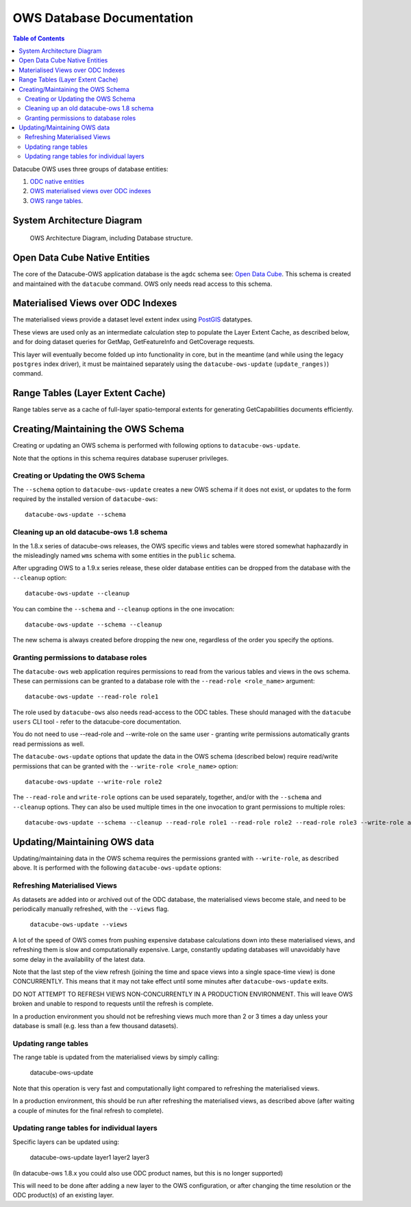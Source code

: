 OWS Database Documentation
==========================

.. contents:: Table of Contents

Datacube OWS uses three groups of database
entities:

1. `ODC native entities <#open-data-cube-native-entities>`_
2. `OWS materialised views over ODC indexes <#materialised-views-over-odc-indexes>`_
3. `OWS range tables <#range-tables-layer-extent-cache>`_.

System Architecture Diagram
---------------------------

.. figure:: diagrams/ows_diagram1.9.png
    :target: /_images/ows_diagram.png

    OWS Architecture Diagram, including Database structure.

Open Data Cube Native Entities
------------------------------

The core of the Datacube-OWS application database is the ``agdc`` schema see:
`Open Data Cube <https://datacube-core.readthedocs.io/en/latest/>`_.
This schema is created and maintained with the ``datacube`` command.
OWS only needs read access to this schema.

Materialised Views over ODC Indexes
-----------------------------------

The materialised views provide a dataset level extent index
using `PostGIS <https://postgis.net>`_ datatypes.

These views are used only as an intermediate calculation
step to populate the Layer Extent Cache, as described below,
and for doing dataset queries for GetMap, GetFeatureInfo
and GetCoverage requests.

This layer will eventually become folded up into functionality in core, but
in the meantime (and while using the legacy ``postgres`` index driver),
it must be maintained separately using the ``datacube-ows-update`` (``update_ranges)``)
command.

Range Tables (Layer Extent Cache)
----------------------------------

Range tables serve as a cache of full-layer spatio-temporal extents
for generating GetCapabilities documents efficiently.

Creating/Maintaining the OWS Schema
-----------------------------------

Creating or updating an OWS schema is performed with following options to ``datacube-ows-update``.

Note that the options in this schema requires database superuser privileges.

===================================
Creating or Updating the OWS Schema
===================================

The ``--schema`` option to ``datacube-ows-update`` creates a new OWS schema if it does not exist, or
updates to the form required by the installed version of ``datacube-ows``::

    datacube-ows-update --schema

==========================================
Cleaning up an old datacube-ows 1.8 schema
==========================================

In the 1.8.x series of datacube-ows releases, the OWS specific views and tables were stored somewhat haphazardly
in the misleadingly named ``wms`` schema with some entities in the ``public`` schema.

After upgrading OWS to a 1.9.x series release, these older database entities can be dropped from the database
with the ``--cleanup`` option::

    datacube-ows-update --cleanup

You can combine the ``--schema`` and ``--cleanup`` options in the one invocation::

    datacube-ows-update --schema --cleanup

The new schema is always created before dropping the new one, regardless of the order you specify the options.

======================================
Granting permissions to database roles
======================================

The ``datacube-ows`` web application requires permissions to read from the various tables and views in the ``ows``
schema.  These can permissions can be granted to a database role with the ``--read-role <role_name>`` argument::

    datacube-ows-update --read-role role1

The role used by ``datacube-ows`` also needs read-access to the ODC tables.  These should managed with the ``datacube users``
CLI tool - refer to the datacube-core documentation.

You do not need to use --read-role and --write-role on the same user - granting write permissions automatically
grants read permissions as well.

The ``datacube-ows-update`` options that update the data in the OWS schema (described below) require read/write
permissions that can be granted with the ``--write-role <role_name>`` option::

    datacube-ows-update --write-role role2

The ``--read-role`` and ``write-role`` options can be used separately, together, and/or with the ``--schema``
and ``--cleanup`` options.  They can also be used multiple times in the one invocation to grant permissions to
multiple roles::

    datacube-ows-update --schema --cleanup --read-role role1 --read-role role2 --read-role role3 --write-role admin


Updating/Maintaining OWS data
-----------------------------

Updating/maintaining data in the OWS schema requires the permissions granted with ``--write-role``,
as described above.  It is performed with the following ``datacube-ows-update`` options:

=============================
Refreshing Materialised Views
=============================

As datasets are added into or archived out of the ODC database,
the materialised views become stale, and need to be periodically
manually refreshed, with the ``--views`` flag.

    ``datacube-ows-update --views``

A lot of the speed of OWS comes from pushing
expensive database calculations down into these materialised
views, and refreshing them is slow and computationally expensive.
Large, constantly updating databases will unavoidably have
some delay in the availability of the latest data.

Note that the last step of the view refresh (joining the time
and space views into a single space-time view) is done
CONCURRENTLY. This means that it may not take effect until
some minutes after ``datacube-ows-update`` exits.

DO NOT ATTEMPT TO REFRESH VIEWS NON-CONCURRENTLY IN A PRODUCTION
ENVIRONMENT. This will leave OWS broken and unable to respond to
requests until the refresh is complete.

In a production environment you should not be refreshing views
much more than 2 or 3 times a day unless your database is small
(e.g. less than a few thousand datasets).

=====================
Updating range tables
=====================

The range table is updated from the materialised views by simply calling:

    datacube-ows-update

Note that this operation is very fast and computationally light compared to refreshing the materialised views.

In a production environment, this should be run after refreshing the materialised views, as described above (after
waiting a couple of minutes for the final refresh to complete).

===========================================
Updating range tables for individual layers
===========================================

Specific layers can be updated using:

    datacube-ows-update layer1 layer2 layer3

(In datacube-ows 1.8.x you could also use ODC product names, but this is no longer supported)

This will need to be done after adding a new layer to the OWS configuration, or after changing the time
resolution or the ODC product(s) of an existing layer.
